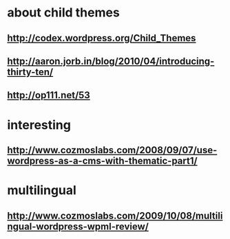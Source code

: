 * about child themes
** http://codex.wordpress.org/Child_Themes
** http://aaron.jorb.in/blog/2010/04/introducing-thirty-ten/
** http://op111.net/53

* interesting
** http://www.cozmoslabs.com/2008/09/07/use-wordpress-as-a-cms-with-thematic-part1/

* multilingual
** http://www.cozmoslabs.com/2009/10/08/multilingual-wordpress-wpml-review/
